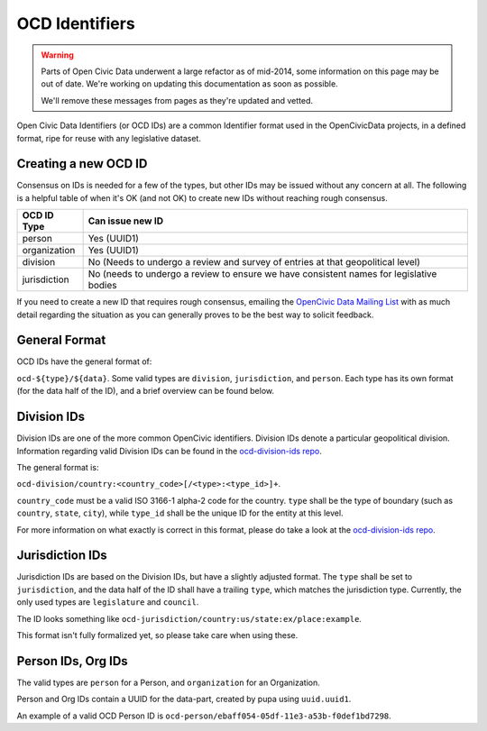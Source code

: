 .. _ocdid:

===============
OCD Identifiers
===============

.. warning::
    Parts of Open Civic Data underwent a large refactor as of mid-2014, some information on this
    page may be out of date.   We're working on updating this documentation as soon as possible.

    We'll remove these messages from pages as they're updated and vetted.

Open Civic Data Identifiers (or OCD IDs) are a common Identifier format used
in the OpenCivicData projects, in a defined format, ripe for reuse with
any legislative dataset.

Creating a new OCD ID
---------------------

Consensus on IDs is needed for a few of the types, but other IDs may be
issued without any concern at all. The following is a helpful table of when
it's OK (and not OK) to create new IDs without reaching rough consensus.

+-----------------+-------------------------------+
| OCD ID Type     | Can issue new ID              |
+=================+===============================+
| person          | Yes (UUID1)                   |
+-----------------+-------------------------------+
| organization    | Yes (UUID1)                   |
+-----------------+-------------------------------+
| division        | No (Needs to undergo a review |
|                 | and survey of entries at that |
|                 | geopolitical level)           |
+-----------------+-------------------------------+
| jurisdiction    | No (needs to undergo a review |
|                 | to ensure we have consistent  |
|                 | names for legislative bodies  |
+-----------------+-------------------------------+

If you need to create a new ID that requires rough consensus, emailing the
`OpenCivic Data Mailing List <https://groups.google.com/forum/#!forum/open-civic-data>`_
with as much detail regarding the situation as you can generally proves
to be the best way to solicit feedback.

General Format
--------------

OCD IDs have the general format of:

``ocd-${type}/${data}``. Some valid types are ``division``, ``jurisdiction``,
and ``person``. Each type has its own format (for the data half of the ID),
and a brief overview can be found below.


Division IDs
------------

Division IDs are one of the more common OpenCivic identifiers. Division IDs
denote a particular geopolitical division. Information regarding valid
Division IDs can be found in the
`ocd-division-ids repo <https://github.com/opencivicdata/ocd-division-ids>`_.

The general format is:

``ocd-division/country:<country_code>[/<type>:<type_id>]+``.

``country_code`` must be a valid ISO 3166-1 alpha-2 code for the country.
``type`` shall be the type of boundary (such as ``country``, ``state``,
``city``), while ``type_id`` shall be the unique ID for the entity at this
level.

For more information on what exactly is correct in this format, please
do take a look at the
`ocd-division-ids repo <https://github.com/opencivicdata/ocd-division-ids>`_.


.. _jurisdiction-ids:

Jurisdiction IDs
----------------

Jurisdiction IDs are based on the Division IDs, but have a slightly adjusted
format. The ``type`` shall be set to ``jurisdiction``, and the data half of the
ID shall have a trailing ``type``, which matches the jurisdiction type. Currently,
the only used types are ``legislature`` and ``council``.

The ID looks something like
``ocd-jurisdiction/country:us/state:ex/place:example``.

This format isn't fully formalized yet, so please take care when using
these.


Person IDs, Org IDs
-------------------

The valid types are ``person`` for a Person, and ``organization`` for an
Organization.

Person and Org IDs contain a UUID for the data-part, created by pupa
using ``uuid.uuid1``.

An example of a valid OCD Person ID is
``ocd-person/ebaff054-05df-11e3-a53b-f0def1bd7298``.
